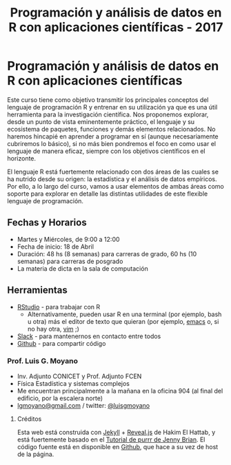 #+title: Programación y análisis de datos en R con aplicaciones científicas - 2017
#+STARTUP: showall expand
#+options: toc:nil

#+begin_src yaml :exports results :results value html 
--- 
layout: default 
title: index 
--- 
#+end_src 
#+results:
* Programación y análisis de datos en R con aplicaciones científicas 

Este curso tiene como objetivo transmitir los principales conceptos del lenguaje de programación R y
entrenar en su utilización ya que es una útil herramienta para la investigación científica. Nos
proponemos explorar, desde un punto de vista eminentemente práctico, el lenguaje y su ecosistema de
paquetes, funciones y demás elementos relacionados. No haremos hincapié en aprender a programar en
sí (aunque necesariamente cubriremos lo básico), si no más bien pondremos el foco en como usar el
lenguaje de manera eficaz, siempre con los objetivos científicos en el horizonte.

El lenguaje R está fuertemente relacionado con dos áreas de las cuales se ha nutrido desde su
origen: la estadística y el análisis de datos empíricos. Por ello, a lo largo del curso, vamos a usar
elementos de ambas áreas como soporte para explorar en detalle las distintas utilidades de este
flexible lenguaje de programación.

** Fechas y Horarios
- Martes y Miércoles, de 9:00 a 12:00
- Fecha de inicio: 18 de Abril
- Duración: 48 hs (8 semanas) para carreras de grado, 60 hs (10 semanas) para carreras de posgrado
- La materia de dicta en la sala de computación

** Herramientas
- [[https://www.rstudio.com/][RStudio]] - para trabajar con R
  - Alternativamente, pueden usar R en una terminal (por ejemplo, bash u otra) más el editor de texto
    que quieran (por ejemplo, [[https://www.gnu.org/software/emacs/][emacs]] o, si no hay otra, [[http://www.vim.org/][vim]] ;)
- [[https://slack.com/][Slack]] - para mantenernos en contacto entre todos
- [[https://github.com/][Github]] - para compartir código

*** Prof. Luis G. Moyano 
- Inv. Adjunto CONICET y Prof. Adjunto FCEN
- Física Estadística y sistemas complejos
- Me encuentran principalmente a la mañana en la oficina 904 (al final del edificio, por la escalera norte)
- _lgmoyano@gmail.com_ / twitter: [[https://twitter.com/luisgmoyano][@luisgmoyano]]
***** Créditos
Esta web está construida con [[https://jekyllrb.com/][Jekyll]]  + [[https://github.com/hakimel/reveal.js][Reveal.js]] de Hakim El Hattab, y está fuertemente basado en el
[[https://jennybc.github.io/purrr-tutorial][Tutorial de purrr de Jenny Brian]]. El código fuente está en disponible en [[https://github.com/r-2017/r-2017.github.io][Github]], que hace a su vez
de host de la página.
